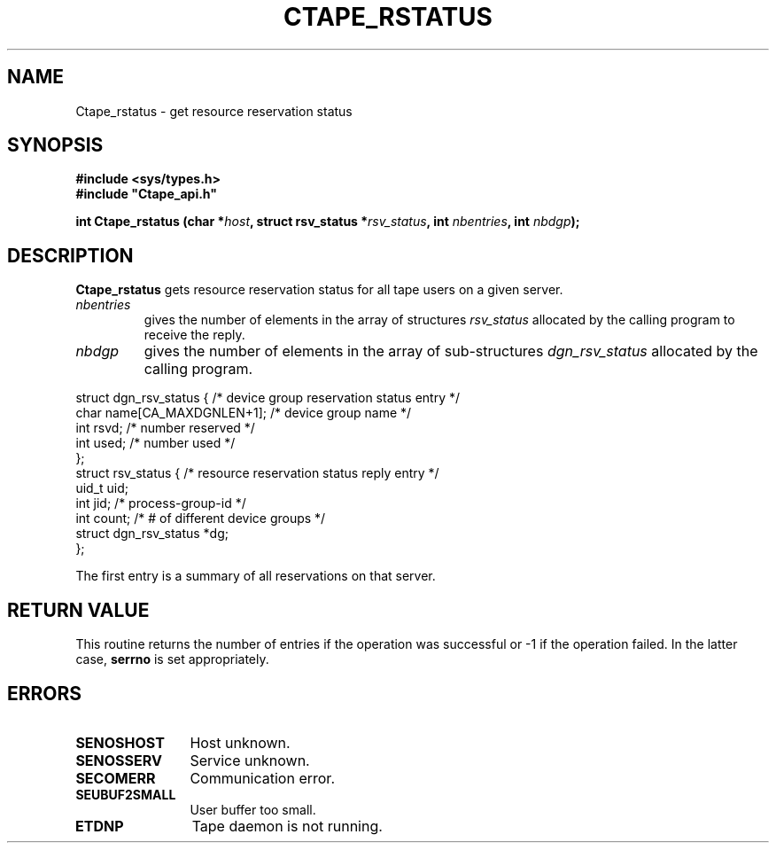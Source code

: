 .\" @(#)$RCSfile: Ctape_rstatus.man,v $ $Revision: 1.3 $ $Date: 1999/09/12 05:39:37 $ CERN IT-PDP/DM Jean-Philippe Baud
.\" Copyright (C) 1991-1999 by CERN/IT/PDP/DM
.\" All rights reserved
.\"
.TH CTAPE_RSTATUS l "$Date: 1999/09/12 05:39:37 $"
.SH NAME
Ctape_rstatus \- get resource reservation status
.SH SYNOPSIS
.B #include <sys/types.h>
.br
\fB#include "Ctape_api.h"\fR
.sp
.BI "int Ctape_rstatus (char *" host ,
.BI "struct rsv_status *" rsv_status ,
.BI "int " nbentries ,
.BI "int " nbdgp );
.SH DESCRIPTION
.B Ctape_rstatus
gets resource reservation status for all tape users on a given server.
.TP
.I nbentries
gives the number of elements in the array of structures
.I rsv_status
allocated by the calling program to receive the reply.
.TP
.I nbdgp
gives the number of elements in the array of sub-structures
.I dgn_rsv_status
allocated by the calling program.
.PP
.nf
.cs R 18
struct dgn_rsv_status {         /* device group reservation status entry */
        char    name[CA_MAXDGNLEN+1];   /* device group name */
        int     rsvd;           /* number reserved */
        int     used;           /* number used */
};
struct rsv_status {             /* resource reservation status reply entry */
        uid_t   uid;
        int     jid;            /* process-group-id */
        int     count;          /* # of different device groups */
        struct dgn_rsv_status *dg;
};
.cs R
.fi
.sp
The first entry is a summary of all reservations on that server.
.SH RETURN VALUE
This routine returns the number of entries if the operation was successful
or -1 if the operation failed. In the latter case,
.B serrno
is set appropriately.
.SH ERRORS
.TP 1.2i
.B SENOSHOST
Host unknown.
.TP
.B SENOSSERV
Service unknown.
.TP
.B SECOMERR
Communication error.
.TP
.B SEUBUF2SMALL
User buffer too small.
.TP
.B ETDNP
Tape daemon is not running.
